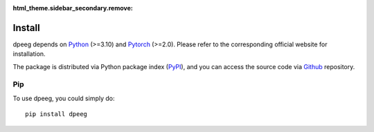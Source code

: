 :html_theme.sidebar_secondary.remove:

Install
=======

dpeeg depends on `Python <https://www.python.org/>`_ (>=3.10) and `Pytorch <https://pytorch.org/>`_ (>=2.0). Please refer to the corresponding official website for installation.

The package is distributed via Python package index (`PyPI <https://pypi.org/project/dpeeg/>`_), and you can access the source code via `Github <https://github.com/SheepTAO/dpeeg>`_ repository.

Pip
---
To use dpeeg, you could simply do: ::

    pip install dpeeg
